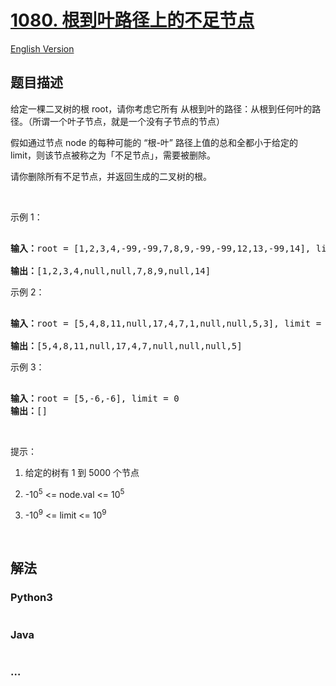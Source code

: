 * [[https://leetcode-cn.com/problems/insufficient-nodes-in-root-to-leaf-paths][1080.
根到叶路径上的不足节点]]
  :PROPERTIES:
  :CUSTOM_ID: 根到叶路径上的不足节点
  :END:
[[./solution/1000-1099/1080.Insufficient Nodes in Root to Leaf Paths/README_EN.org][English
Version]]

** 题目描述
   :PROPERTIES:
   :CUSTOM_ID: 题目描述
   :END:

#+begin_html
  <!-- 这里写题目描述 -->
#+end_html

#+begin_html
  <p>
#+end_html

给定一棵二叉树的根
root，请你考虑它所有 从根到叶的路径：从根到任何叶的路径。（所谓一个叶子节点，就是一个没有子节点的节点）

#+begin_html
  </p>
#+end_html

#+begin_html
  <p>
#+end_html

假如通过节点 node 的每种可能的 “根-叶” 路径上值的总和全都小于给定的
limit，则该节点被称之为「不足节点」，需要被删除。

#+begin_html
  </p>
#+end_html

#+begin_html
  <p>
#+end_html

请你删除所有不足节点，并返回生成的二叉树的根。

#+begin_html
  </p>
#+end_html

#+begin_html
  <p>
#+end_html

 

#+begin_html
  </p>
#+end_html

#+begin_html
  <p>
#+end_html

示例 1：

#+begin_html
  </p>
#+end_html

#+begin_html
  <pre><strong><img alt="" src="https://cdn.jsdelivr.net/gh/doocs/leetcode@main/solution/1000-1099/1080.Insufficient Nodes in Root to Leaf Paths/images/insufficient-1.png" style="height: 200px; width: 482px;">
  输入：</strong>root = [1,2,3,4,-99,-99,7,8,9,-99,-99,12,13,-99,14], limit = 1
  <strong><img alt="" src="https://cdn.jsdelivr.net/gh/doocs/leetcode@main/solution/1000-1099/1080.Insufficient Nodes in Root to Leaf Paths/images/insufficient-2.png" style="height: 200px; width: 258px;">
  输出：</strong>[1,2,3,4,null,null,7,8,9,null,14]
  </pre>
#+end_html

#+begin_html
  <p>
#+end_html

示例 2：

#+begin_html
  </p>
#+end_html

#+begin_html
  <pre><strong><img alt="" src="https://cdn.jsdelivr.net/gh/doocs/leetcode@main/solution/1000-1099/1080.Insufficient Nodes in Root to Leaf Paths/images/insufficient-3.png" style="height: 200px; width: 292px;">
  输入：</strong>root = [5,4,8,11,null,17,4,7,1,null,null,5,3], limit = 22
  <strong><img alt="" src="https://cdn.jsdelivr.net/gh/doocs/leetcode@main/solution/1000-1099/1080.Insufficient Nodes in Root to Leaf Paths/images/insufficient-4.png" style="height: 200px; width: 264px;">
  输出：</strong>[5,4,8,11,null,17,4,7,null,null,null,5]</pre>
#+end_html

#+begin_html
  <p>
#+end_html

示例 3：

#+begin_html
  </p>
#+end_html

#+begin_html
  <pre><strong><img alt="" src="https://cdn.jsdelivr.net/gh/doocs/leetcode@main/solution/1000-1099/1080.Insufficient Nodes in Root to Leaf Paths/images/insufficient-5.png" style="height: 100px; width: 140px;">
  输入：</strong>root = [5,-6,-6], limit = 0<strong>
  输出：</strong>[]</pre>
#+end_html

#+begin_html
  <p>
#+end_html

 

#+begin_html
  </p>
#+end_html

#+begin_html
  <p>
#+end_html

提示：

#+begin_html
  </p>
#+end_html

#+begin_html
  <ol>
#+end_html

#+begin_html
  <li>
#+end_html

给定的树有 1 到 5000 个节点

#+begin_html
  </li>
#+end_html

#+begin_html
  <li>
#+end_html

-10^5 <= node.val <= 10^5

#+begin_html
  </li>
#+end_html

#+begin_html
  <li>
#+end_html

-10^9 <= limit <= 10^9

#+begin_html
  </li>
#+end_html

#+begin_html
  </ol>
#+end_html

#+begin_html
  <p>
#+end_html

 

#+begin_html
  </p>
#+end_html

** 解法
   :PROPERTIES:
   :CUSTOM_ID: 解法
   :END:

#+begin_html
  <!-- 这里可写通用的实现逻辑 -->
#+end_html

#+begin_html
  <!-- tabs:start -->
#+end_html

*** *Python3*
    :PROPERTIES:
    :CUSTOM_ID: python3
    :END:

#+begin_html
  <!-- 这里可写当前语言的特殊实现逻辑 -->
#+end_html

#+begin_src python
#+end_src

*** *Java*
    :PROPERTIES:
    :CUSTOM_ID: java
    :END:

#+begin_html
  <!-- 这里可写当前语言的特殊实现逻辑 -->
#+end_html

#+begin_src java
#+end_src

*** *...*
    :PROPERTIES:
    :CUSTOM_ID: section
    :END:
#+begin_example
#+end_example

#+begin_html
  <!-- tabs:end -->
#+end_html
